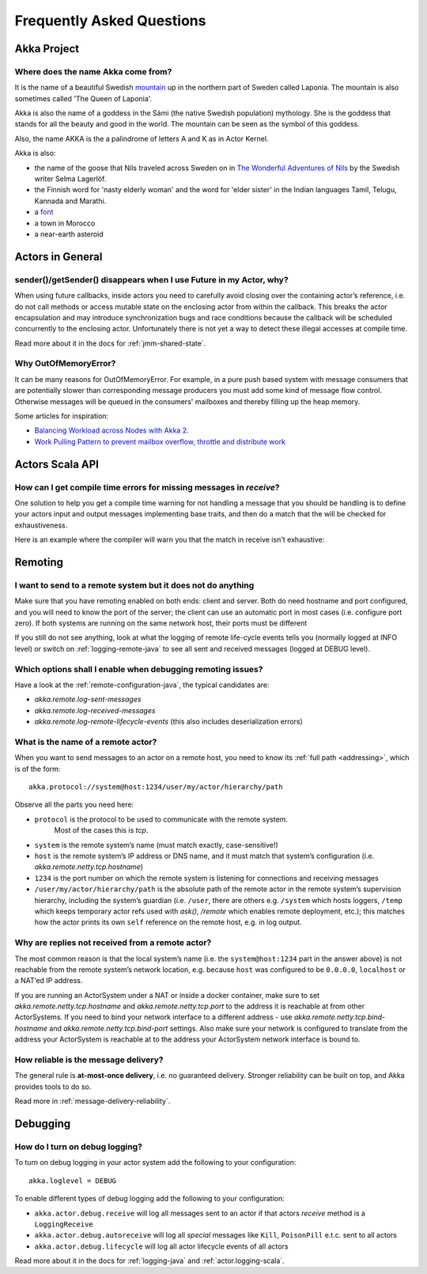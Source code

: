 Frequently Asked Questions
==========================

Akka Project
^^^^^^^^^^^^

Where does the name Akka come from?
-----------------------------------

It is the name of a beautiful Swedish `mountain <https://lh4.googleusercontent.com/-z28mTALX90E/UCOsd249TdI/AAAAAAAAAB0/zGyNNZla-zY/w442-h331/akka-beautiful-panorama.jpg>`_
up in the northern part of Sweden called Laponia. The mountain is also sometimes
called 'The Queen of Laponia'.

Akka is also the name of a goddess in the Sámi (the native Swedish population)
mythology. She is the goddess that stands for all the beauty and good in the
world. The mountain can be seen as the symbol of this goddess.

Also, the name AKKA is the a palindrome of letters A and K as in Actor Kernel.

Akka is also:

* the name of the goose that Nils traveled across Sweden on in `The Wonderful Adventures of Nils <http://en.wikipedia.org/wiki/The_Wonderful_Adventures_of_Nils>`_ by the Swedish writer Selma Lagerlöf.
* the Finnish word for 'nasty elderly woman' and the word for 'elder sister' in the Indian languages Tamil, Telugu, Kannada and Marathi.
* a `font <http://www.dafont.com/akka.font>`_
* a town in Morocco
* a near-earth asteroid

Actors in General
^^^^^^^^^^^^^^^^^

sender()/getSender() disappears when I use Future in my Actor, why?
-------------------------------------------------------------------

When using future callbacks, inside actors you need to carefully avoid closing over
the containing actor’s reference, i.e. do not call methods or access mutable state
on the enclosing actor from within the callback. This breaks the actor encapsulation
and may introduce synchronization bugs and race conditions because the callback will
be scheduled concurrently to the enclosing actor. Unfortunately there is not yet a way
to detect these illegal accesses at compile time.

Read more about it in the docs for :ref:`jmm-shared-state`.

Why OutOfMemoryError?
---------------------

It can be many reasons for OutOfMemoryError. For example, in a pure push based system with
message consumers that are potentially slower than corresponding message producers you must
add some kind of message flow control. Otherwise messages will be queued in the consumers'
mailboxes and thereby filling up the heap memory.

Some articles for inspiration:

* `Balancing Workload across Nodes with Akka 2 <http://letitcrash.com/post/29044669086/balancing-workload-across-nodes-with-akka-2>`_.
* `Work Pulling Pattern to prevent mailbox overflow, throttle and distribute work <http://www.michaelpollmeier.com/akka-work-pulling-pattern/>`_

Actors Scala API
^^^^^^^^^^^^^^^^

How can I get compile time errors for missing messages in `receive`?
--------------------------------------------------------------------

One solution to help you get a compile time warning for not handling a message
that you should be handling is to define your actors input and output messages
implementing base traits, and then do a match that the will be checked for
exhaustiveness.

Here is an example where the compiler will warn you that the match in
receive isn't exhaustive:

.. includecode:: code/docs/faq/Faq.scala#exhaustiveness-check

Remoting
^^^^^^^^

I want to send to a remote system but it does not do anything
-------------------------------------------------------------

Make sure that you have remoting enabled on both ends: client and server. Both
do need hostname and port configured, and you will need to know the port of the
server; the client can use an automatic port in most cases (i.e. configure port
zero). If both systems are running on the same network host, their ports must
be different

If you still do not see anything, look at what the logging of remote
life-cycle events tells you (normally logged at INFO level) or switch on 
:ref:`logging-remote-java`
to see all sent and received messages (logged at DEBUG level).

Which options shall I enable when debugging remoting issues?
------------------------------------------------------------

Have a look at the :ref:`remote-configuration-java`, the typical candidates are:

* `akka.remote.log-sent-messages`
* `akka.remote.log-received-messages`
* `akka.remote.log-remote-lifecycle-events` (this also includes deserialization errors)

What is the name of a remote actor?
-----------------------------------

When you want to send messages to an actor on a remote host, you need to know
its :ref:`full path <addressing>`, which is of the form::

    akka.protocol://system@host:1234/user/my/actor/hierarchy/path

Observe all the parts you need here:

* ``protocol`` is the protocol to be used to communicate with the remote system. 
   Most of the cases this is `tcp`.

* ``system`` is the remote system’s name (must match exactly, case-sensitive!)

* ``host`` is the remote system’s IP address or DNS name, and it must match that
  system’s configuration (i.e. `akka.remote.netty.tcp.hostname`)

* ``1234`` is the port number on which the remote system is listening for
  connections and receiving messages

* ``/user/my/actor/hierarchy/path`` is the absolute path of the remote actor in
  the remote system’s supervision hierarchy, including the system’s guardian
  (i.e. ``/user``, there are others e.g. ``/system`` which hosts loggers, ``/temp``
  which keeps temporary actor refs used with `ask()`, `/remote` which enables
  remote deployment, etc.); this matches how the actor prints its own ``self``
  reference on the remote host, e.g. in log output.

Why are replies not received from a remote actor?
-------------------------------------------------

The most common reason is that the local system’s name (i.e. the
``system@host:1234`` part in the answer above) is not reachable from the remote
system’s network location, e.g. because ``host`` was configured to be ``0.0.0.0``,
``localhost`` or a NAT’ed IP address.

If you are running an ActorSystem under a NAT or inside a docker container, make sure to
set `akka.remote.netty.tcp.hostname` and `akka.remote.netty.tcp.port` to the address
it is reachable at from other ActorSystems. If you need to bind your network interface
to a different address - use `akka.remote.netty.tcp.bind-hostname` and
`akka.remote.netty.tcp.bind-port` settings. Also make sure your network is configured
to translate from the address your ActorSystem is reachable at to the address your
ActorSystem network interface is bound to.

How reliable is the message delivery?
-------------------------------------

The general rule is **at-most-once delivery**, i.e. no guaranteed delivery.
Stronger reliability can be built on top, and Akka provides tools to do so.

Read more in :ref:`message-delivery-reliability`.

Debugging
^^^^^^^^^

How do I turn on debug logging?
-------------------------------

To turn on debug logging in your actor system add the following to your configuration::

    akka.loglevel = DEBUG  

To enable different types of debug logging add the following to your configuration:

* ``akka.actor.debug.receive`` will log all messages sent to an actor if that actors `receive` method is a ``LoggingReceive``

* ``akka.actor.debug.autoreceive`` will log all *special* messages like ``Kill``, ``PoisonPill`` e.t.c. sent to all actors

* ``akka.actor.debug.lifecycle`` will log all actor lifecycle events of all actors

Read more about it in the docs for :ref:`logging-java` and :ref:`actor.logging-scala`.
